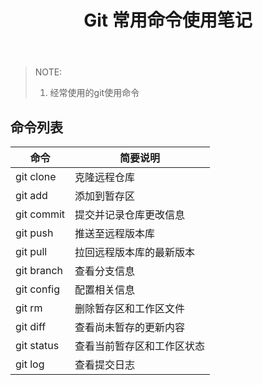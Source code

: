#+TITLE: Git 常用命令使用笔记

#+BEGIN_QUOTE
NOTE:
1. 经常使用的git使用命令
#+END_QUOTE

** 命令列表

| 命令          | 简要说明                  |
|---------------+---------------------------|
| git clone     | 克隆远程仓库              |
| git add       | 添加到暂存区              |
| git commit    | 提交并记录仓库更改信息    |
| git push      | 推送至远程版本库          |
| git pull      | 拉回远程版本库的最新版本  |
| git branch    | 查看分支信息              |
| git config    | 配置相关信息              |
| git rm        | 删除暂存区和工作区文件    |
| git diff      | 查看尚未暂存的更新内容    |
| git status    | 查看当前暂存区和工作区状态|
| git log       | 查看提交日志              |


